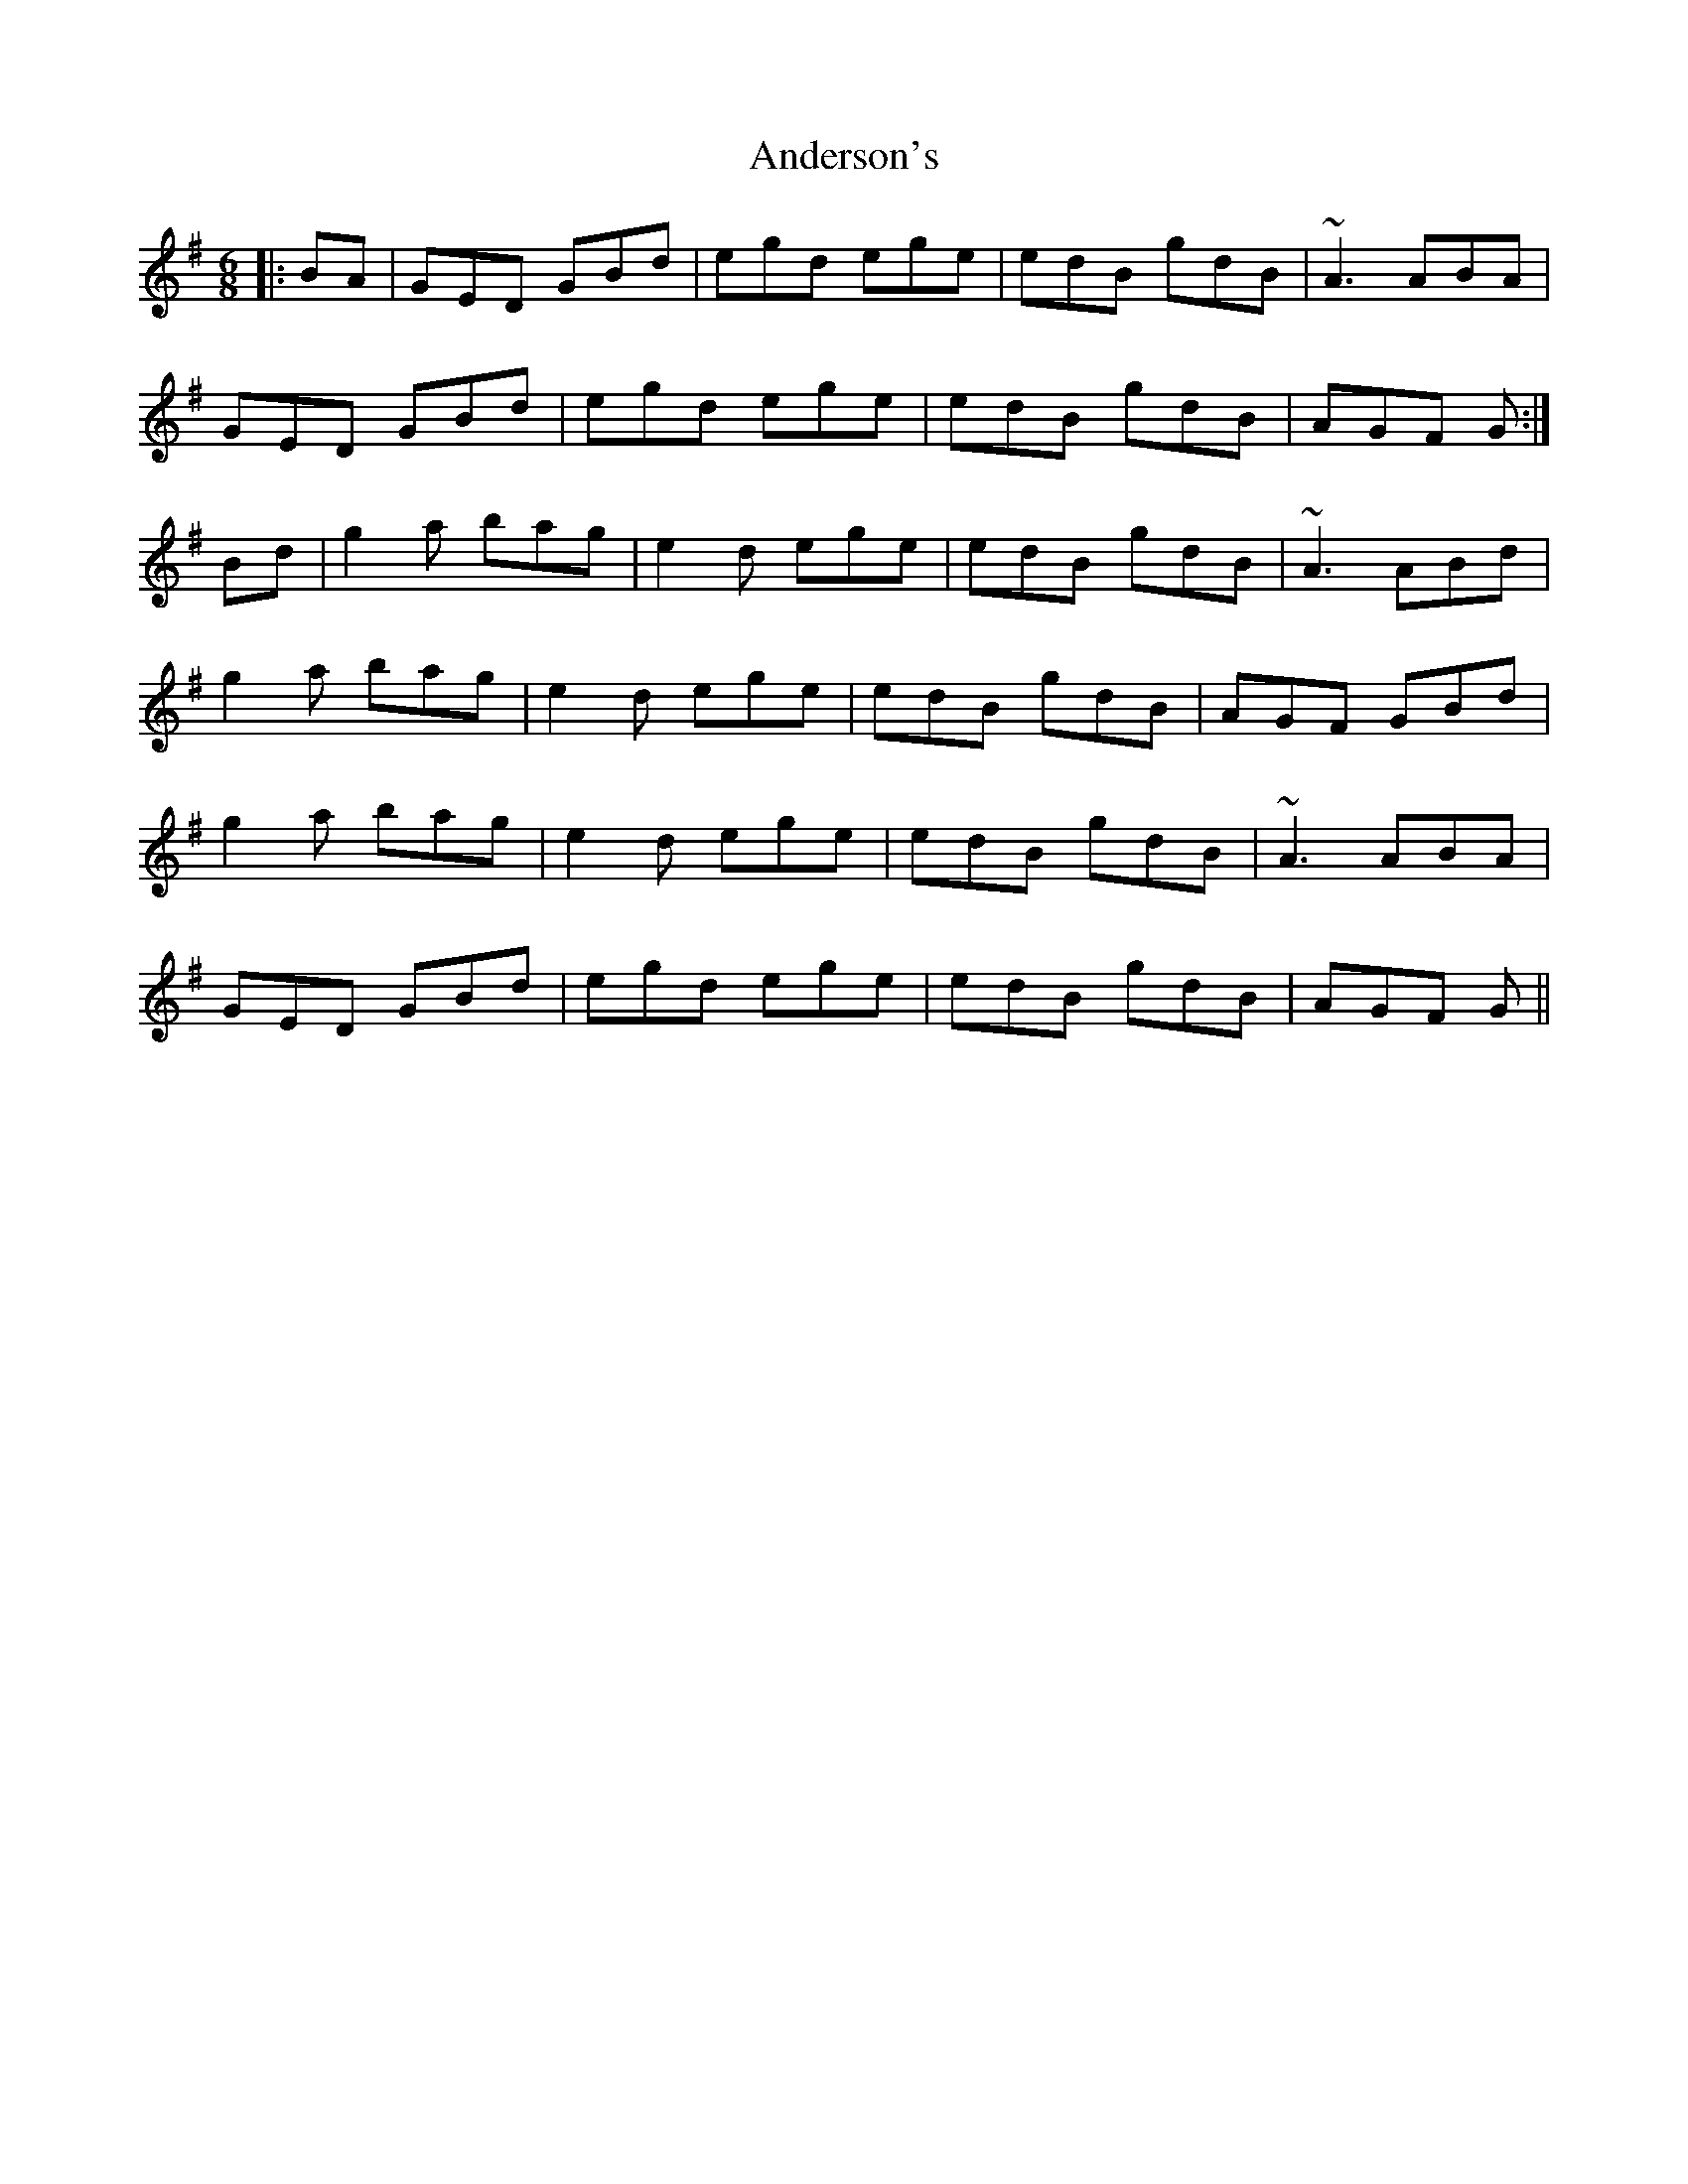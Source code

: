 X: 1
T: Anderson's
Z: bogman
S: https://thesession.org/tunes/10836#setting10836
R: jig
M: 6/8
L: 1/8
K: Gmaj
||: BA | GED GBd | egd ege | edB gdB | ~A3 ABA |
GED GBd | egd ege | edB gdB | AGF G :|
Bd | g2a bag | e2d ege | edB gdB | ~A3 ABd|
g2a bag | e2d ege | edB gdB | AGF GBd |
g2a bag | e2d ege | edB gdB | ~A3 ABA|
GED GBd | egd ege | edB gdB | AGF G ||
